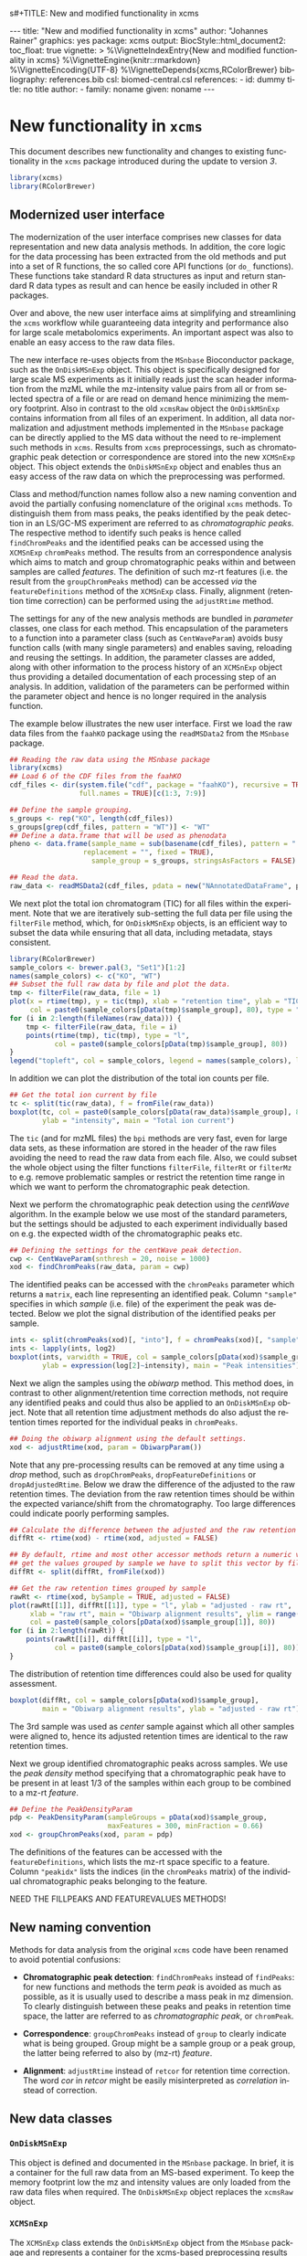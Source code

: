 s#+TITLE: New and modified functionality in xcms
#+AUTHOR:    Johannes Rainer
#+EMAIL:     johannes.rainer@eurac.edu
#+DESCRIPTION:
#+KEYWORDS:
#+LANGUAGE:  en
#+OPTIONS: ^:{} toc:nil
#+PROPERTY: exports code
#+PROPERTY: session *R*

#+BEGIN_EXPORT html
---
title: "New and modified functionality in xcms"
author: "Johannes Rainer"
graphics: yes
package: xcms
output:
  BiocStyle::html_document2:
    toc_float: true
vignette: >
  %\VignetteIndexEntry{New and modified functionality in xcms}
  %\VignetteEngine{knitr::rmarkdown}
  %\VignetteEncoding{UTF-8}
  %\VignetteDepends{xcms,RColorBrewer}
bibliography: references.bib
csl: biomed-central.csl
references:
- id: dummy
  title: no title
  author:
  - family: noname
    given: noname
---

#+END_EXPORT

* New functionality in =xcms=

This document describes new functionality and changes to existing functionality
in the =xcms= package introduced during the update to version /3/.

#+BEGIN_SRC R :ravel message = FALSE, warning = FALSE
  library(xcms)
  library(RColorBrewer)
#+END_SRC

** Modernized user interface

The modernization of the user interface comprises new classes for data
representation and new data analysis methods. In addition, the core logic for
the data processing has been extracted from the old methods and put into a set
of R functions, the so called core API functions (or =do_= functions). These
functions take standard R data structures as input and return standard R data
types as result and can hence be easily included in other R packages.

Over and above, the new user interface aims at simplifying and streamlining the
=xcms= workflow while guaranteeing data integrity and performance also for large
scale metabolomics experiments. An important aspect was also to enable an easy
access to the raw data files. 

# All objects in the new user interface ensuring
# data integrity /via/ validation methods and class versioning, all methods are
# tested internally in extensive unit tests to guarantee proper functionality.

The new interface re-uses objects from the =MSnbase= Bioconductor package, such as
the =OnDiskMSnExp= object. This object is specifically designed for large scale MS
experiments as it initially reads just the scan header information from the mzML
while the mz-intensity value pairs from all or from selected spectra of a file
or are read on demand hence minimizing the memory footprint. Also in contrast to
the old =xcmsRaw= object the =OnDiskMSnExp= contains information from all files of
an experiment. In addition, all data normalization and adjustment methods
implemented in the =MSnbase= package can be directly applied to the MS data
without the need to re-implement such methods in =xcms=. Results from =xcms=
preprocessings, such as chromatographic peak detection or correspondence are
stored into the new =XCMSnExp= object. This object extends the =OnDiskMSnExp= object
and enables thus an easy access of the raw data on which the preprocessing was
performed.

Class and method/function names follow also a new naming convention and avoid
the partially confusing nomenclature of the original =xcms= methods. To
distinguish them from mass peaks, the peaks identified by the peak detection in
an LS/GC-MS experiment are referred to as /chromatographic peaks/. The respective
method to identify such peaks is hence called =findChromPeaks= and the identified
peaks can be accessed using the =XCMSnExp= =chromPeaks= method. The results from an
correspondence analysis which aims to match and group chromatographic peaks
within and between samples are called /features/. The definition of such mz-rt
features (i.e. the result from the =groupChromPeaks= method) can be accessed /via/
the =featureDefinitions= method of the =XCMSnExp= class. Finally, alignment
(retention time correction) can be performed using the =adjustRtime= method.

The settings for any of the new analysis methods are bundled in /parameter/
classes, one class for each method. This encapsulation of the parameters to a
function into a parameter class (such as =CentWaveParam=) avoids busy function
calls (with many single parameters) and enables saving, reloading and reusing
the settings. In addition, the parameter classes are added, along with other
information to the process history of an =XCMSnExp= object thus providing a
detailed documentation of each processing step of an analysis. In addition,
validation of the parameters can be performed within the parameter object and
hence is no longer required in the analysis function.

The example below illustrates the new user interface. First we load the raw data
files from the =faahKO= package using the =readMSData2= from the =MSnbase= package.

#+BEGIN_SRC R :ravel message = FALSE, warning = FALSE
  ## Reading the raw data using the MSnbase package
  library(xcms)
  ## Load 6 of the CDF files from the faahKO
  cdf_files <- dir(system.file("cdf", package = "faahKO"), recursive = TRUE,
                   full.names = TRUE)[c(1:3, 7:9)]

  ## Define the sample grouping.
  s_groups <- rep("KO", length(cdf_files))
  s_groups[grep(cdf_files, pattern = "WT")] <- "WT"
  ## Define a data.frame that will be used as phenodata
  pheno <- data.frame(sample_name = sub(basename(cdf_files), pattern = ".CDF",
					replacement = "", fixed = TRUE),
                      sample_group = s_groups, stringsAsFactors = FALSE)

  ## Read the data.
  raw_data <- readMSData2(cdf_files, pdata = new("NAnnotatedDataFrame", pheno))
#+END_SRC

We next plot the total ion chromatogram (TIC) for all files within the
experiment. Note that we are iteratively sub-setting the full data per file
using the =filterFile= method, which, for =OnDiskMSnExp= objects, is an efficient
way to subset the data while ensuring that all data, including metadata, stays
consistent.

#+NAME: faahKO-tic
#+BEGIN_SRC R :ravel message = FALSE, fig.align = 'center', fig.width = 8, fig.height = 4
  library(RColorBrewer)
  sample_colors <- brewer.pal(3, "Set1")[1:2]
  names(sample_colors) <- c("KO", "WT")
  ## Subset the full raw data by file and plot the data.
  tmp <- filterFile(raw_data, file = 1)
  plot(x = rtime(tmp), y = tic(tmp), xlab = "retention time", ylab = "TIC",
       col = paste0(sample_colors[pData(tmp)$sample_group], 80), type = "l")
  for (i in 2:length(fileNames(raw_data))) {
      tmp <- filterFile(raw_data, file = i)
      points(rtime(tmp), tic(tmp), type = "l",
             col = paste0(sample_colors[pData(tmp)$sample_group], 80))
  }
  legend("topleft", col = sample_colors, legend = names(sample_colors), lty = 1)
#+END_SRC

In addition we can plot the distribution of the total ion counts per file.

#+NAME: faahKO-tic-boxplot
#+BEGIN_SRC R :ravel message = FALSE, fig.align = "center", fig.width = 8, fig.height = 4
  ## Get the total ion current by file
  tc <- split(tic(raw_data), f = fromFile(raw_data))
  boxplot(tc, col = paste0(sample_colors[pData(raw_data)$sample_group], 80),
          ylab = "intensity", main = "Total ion current")
#+END_SRC

The =tic= (and for mzML files) the =bpi= methods are very fast, even for large data
sets, as these information are stored in the header of the raw files avoiding
the need to read the raw data from each file. Also, we could subset the whole
object using the filter functions =filterFile=, =filterRt= or =filterMz= to
e.g. remove problematic samples or restrict the retention time range in which we
want to perform the chromatographic peak detection.

Next we perform the chromatographic peak detection using the /centWave/
algorithm. In the example below we use most of the standard parameters, but the
settings should be adjusted to each experiment individually based on e.g. the 
expected width of the chromatographic peaks etc.

#+NAME: faahKO-centWave
#+BEGIN_SRC R :message = FALSE
  ## Defining the settings for the centWave peak detection.
  cwp <- CentWaveParam(snthresh = 20, noise = 1000)
  xod <- findChromPeaks(raw_data, param = cwp)
#+END_SRC

The identified peaks can be accessed with the =chromPeaks= parameter which returns
a =matrix=, each line representing an identified peak. Column ="sample"= specifies
in which /sample/ (i.e. file) of the experiment the peak was detected. Below we
plot the signal distribution of the identified peaks per sample.

#+NAME: faahKO-peak-intensity-boxplot
#+BEGIN_SRC R :ravel message = FALSE, fig.align = "center", fig.width = 8, fig.height = 4
  ints <- split(chromPeaks(xod)[, "into"], f = chromPeaks(xod)[, "sample"])
  ints <- lapply(ints, log2)
  boxplot(ints, varwidth = TRUE, col = sample_colors[pData(xod)$sample_group],
          ylab = expression(log[2]~intensity), main = "Peak intensities")
#+END_SRC

Next we align the samples using the /obiwarp/ method. This method does, in
contrast to other alignment/retention time correction methods, not require any
identified peaks and could thus also be applied to an =OnDiskMSnExp= object. Note
that all retention time adjustment methods do also adjust the retention times
reported for the individual peaks in =chromPeaks=.

#+NAME: faahKO-obiwarp
#+BEGIN_SRC R :ravel message = FALSE
  ## Doing the obiwarp alignment using the default settings.
  xod <- adjustRtime(xod, param = ObiwarpParam())
#+END_SRC

Note that any pre-processing results can be removed at any time using a /drop/
method, such as =dropChromPeaks=, =dropFeatureDefinitions= or
=dropAdjustedRtime=. Below we draw the difference of the adjusted to the raw
retention times. The deviation from the raw retention times should be within the
expected variance/shift from the chromatography. Too large differences could
indicate poorly performing samples.

#+NAME: faahKO-adjusted-rtime-plot
#+BEGIN_SRC R :ravel message = FALSE, fig.align = "center", fig.width = 8, fig.height = 4
  ## Calculate the difference between the adjusted and the raw retention times.
  diffRt <- rtime(xod) - rtime(xod, adjusted = FALSE)

  ## By default, rtime and most other accessor methods return a numeric vector. To
  ## get the values grouped by sample we have to split this vector by file/sample
  diffRt <- split(diffRt, fromFile(xod))

  ## Get the raw retention times grouped by sample
  rawRt <- rtime(xod, bySample = TRUE, adjusted = FALSE)
  plot(rawRt[[1]], diffRt[[1]], type = "l", ylab = "adjusted - raw rt",
       xlab = "raw rt", main = "Obiwarp alignment results", ylim = range(diffRt),
       col = paste0(sample_colors[pData(xod)$sample_group[1]], 80))
  for (i in 2:length(rawRt)) {
      points(rawRt[[i]], diffRt[[i]], type = "l",
             col = paste0(sample_colors[pData(xod)$sample_group[i]], 80))
  }
#+END_SRC

The distribution of retention time differences could also be used for quality
assessment.

#+NAME: faahKO-adjusted-rtime-boxplot
#+BEGIN_SRC R :ravel message = FALSE, fig.align = "center", fig.width = 8, fig.height = 4
  boxplot(diffRt, col = sample_colors[pData(xod)$sample_group],
          main = "Obiwarp alignment results", ylab = "adjusted - raw rt")
#+END_SRC

The 3rd sample was used as /center/ sample against which all other samples were
aligned to, hence its adjusted retention times are identical to the raw
retention times.

Next we group identified chromatographic peaks across samples. We use the /peak
density/ method \cite{Smith:2006ic} specifying that a chromatographic peak have
to be present in at least 1/3 of the samples within each group to be combined to
a mz-rt /feature/.

#+NAME: faahKO-groupPeakDensity
#+BEGIN_SRC R :ravel message = FALSE
  ## Define the PeakDensityParam
  pdp <- PeakDensityParam(sampleGroups = pData(xod)$sample_group,
                          maxFeatures = 300, minFraction = 0.66)
  xod <- groupChromPeaks(xod, param = pdp)
#+END_SRC

The definitions of the features can be accessed with the =featureDefinitions=,
which lists the mz-rt space specific to a feature. Column ="peakidx"= lists the
indices (in the =chromPeaks= matrix) of the individual chromatographic peaks
belonging to the feature.

NEED THE FILLPEAKS AND FEATUREVALUES METHODS!


** New naming convention

Methods for data analysis from the original =xcms= code have been renamed to avoid
potential confusions:

+ *Chromatographic peak detection*: =findChromPeaks= instead of =findPeaks=: for new
  functions and methods the term /peak/ is avoided as much as possible, as it is
  usually used to describe a mass peak in mz dimension. To clearly distinguish
  between these peaks and peaks in retention time space, the latter are referred
  to as /chromatographic peak/, or =chromPeak=.

+ *Correspondence*: =groupChromPeaks= instead of =group= to clearly indicate what is
  being grouped. Group might be a sample group or a peak group, the latter being
  referred to also by (mz-rt) /feature/.

+ *Alignment*: =adjustRtime= instead of =retcor= for retention time correction. The
  word /cor/ in /retcor/ might be easily misinterpreted as /correlation/ instead of
  correction.

** New data classes

*** =OnDiskMSnExp=

This object is defined and documented in the =MSnbase= package. In brief, it is a
container for the full raw data from an MS-based experiment. To keep the memory
footprint low the mz and intensity values are only loaded from the raw data
files when required. The =OnDiskMSnExp= object replaces the =xcmsRaw= object.

*** =XCMSnExp=

The =XCMSnExp= class extends the =OnDiskMSnExp= object from the =MSnbase= package and
represents a container for the xcms-based preprocessing results while (since it
inherits all functionality from its parent class) keeping a direct relation to
the (raw) data on which the processing was performed. An additional slot
=.processHistory= in the object allows to keep track of all performed processing
steps. Each analysis method, such as =findChromPeaks= adds an =XProcessHistory=
object which includes also the parameter class passed to the analysis
method. Hence not only the time and type of the analysis, but its exact settings
are reported within the =XCMSnExp= object. The =XCMSnExp= is thus equivalent to the
=xcmsSet= from the original =xcms= implementation, but keeps in addition a link to
the raw data on which the preprocessing was performed.

** Binning and missing value imputation functions

The binning/profile matrix generation functions have been completely
rewritten. The new =binYonX= function replaces the binning of intensity values
into bins defined by their m/z values implemented in the =profBin=, =profBinLin= and
=profBinLinBase= methods. The =binYonX= function provides also additional functionality:

+ Breaks for the bins can be defined based on either the number of desired bins
  (=nBins=) or the size of a bin (=binSize=). In addition it is possible to provide
  a vector with pre-defined breaks. This allows to bin data from multiple files
  or scans on the same bin-definition.

+ The function returns a list with element =y= containing the binned values and
  element =x= the bin mid-points.

+ Values in input vector =y= can be aggregated within each bin with different
  methods: =max=, =min=, =sum= and =mean=.

+ The index of the largest (or smallest for =method= being "min") within each bin
  can be returned by setting argument =returnIndex= to =TRUE=.

+ Binning can be performed on single or multiple sub-sets of the input vectors
  using the =fromIdx= and =toIdx= arguments. This replaces the /M/ methods (such as
  =profBinM=). These sub-sets can be overlapping.

The missing value imputation logic inherently build into the =profBinLin= and
=profBinLinBase= methods has been implemented in the =imputeLinInterpol= function.

The example below illustrates the binning and imputation with the =binYtoX= and
=imputeLinInterpol= functions. After binning of the test vectors below some of the
bins have missing values, for which we impute a value using
=imputeLinInterpol=. By default, =binYonX= selects the largest value within each
bin, but other aggregation methods are also available (i.e. min, max, mean,
sum).

#+BEGIN_SRC R :ravel message = FALSE
  ## Defining the variables:
  set.seed(123)
  X <- sort(abs(rnorm(30, mean = 20, sd = 25))) ## 10
  Y <- abs(rnorm(30, mean = 50, sd = 30))

  ## Bin the values in Y into 20 bins defined on X
  res <- binYonX(X, Y, nBins = 22)

  res
#+END_SRC

As a result we get a =list= with the bin mid-points (=$x=) and the binned =y= values
(=$y=).

Next we use two different imputation approaches, a simple linear interpolation
and the linear imputation approach that was defined in the =profBinLinBase=
method. The latter performs linear interpolation only considering a certain
neighborhood of missing values otherwise replacing the =NA= with a base value.

#+BEGIN_SRC R :ravel binning-imputation-example, message = FALSE, fig.width = 10, fig.height = 7, fig.cap = 'Binning and missing value imputation results. Black points represent the input values, red the results from the binning and blue and green the results from the imputation (with method lin and linbase, respectively).'
  ## Plot the actual data values.
  plot(X, Y, pch = 16, ylim = c(0, max(Y)))
  ## Visualizing the bins
  abline(v = breaks_on_nBins(min(X), max(X), nBins = 22), col = "grey")

  ## Define colors:
  point_colors <- paste0(brewer.pal(4, "Set1"), 80)
  ## Plot the binned values.
  points(x = res$x, y = res$y, col = point_colors[1], pch = 15)

  ## Perform the linear imputation.
  res_lin <- imputeLinInterpol(res$y)

  points(x = res$x, y = res_lin, col = point_colors[2], type = "b")

  ## Perform the linear imputation "linbase"
  res_linbase <- imputeLinInterpol(res$y, method = "linbase")
  points(x = res$x, y = res_linbase, col = point_colors[3], type = "b", lty = 2)
#+END_SRC

The difference between the linear interpolation method =lin= and =linbase= is that
the latter only performs the linear interpolation in a pre-defined neighborhood
of the bin with the missing value (=1= by default). The other missing values are
set to a base value corresponding to half of the smallest bin value. Both
methods thus yield same results, except for bins 15-17 (see Figure above).

** Core chromatographic peak detection functions

The core logic from the chromatographic peak detection methods =findPeaks.centWave=,
=findPeaks.massifquant=, =findPeaks.matchedFilter= has been extracted and put into
functions with the common prefix =do_findChromPeaks= with the aim, as detailed in
issue [[https://github.com/sneumann/xcms/issues/30][#30]], to separate the core logic from the analysis methods invoked by the
users to enable also the use of the peak detection functions using base R
parameters (i.e. without specific classes containing the data such as the
=xcmsRaw= class). This simplifies also the re-use of these functions in other
packages and simplifies the future implementation of the peak detection
algorithms for e.g. the =MSnExp= or =OnDiskMSnExp= objects from the =MSnbase=
Bioconductor package. The implemented functions are:

+ =do_findChromPeaks_centWave=: peak density and wavelet based peak detection
  for high resolution LC/MS data in centroid mode \cite{Tautenhahn:2008fx}.
+ =do_findChromPeaks_matchedFilter=: identification of peak in the
  chromatographic domain based on matched filtration \cite{Smith:2006ic}.
+ =do_findChromPeaks_massifquant=: identification of peaks using Kalman
  filters.

One possible drawback from the introduction of this new layer is, that more
objects get copied by R which /could/ eventually result in a larger memory demand
or performance decrease (while no such was decrease was observed up to now).

** Usability improvements

+ =[= subsetting method for =xcmsRaw= objects that enables to subset an =xcmsRaw=
  object to specific scans/spectra.
+ =profMat= method to extract the /profile/ matrix from the =xcmsRaw= object. This
  method should be used instead of directly accessing the =@env$profile= slot, as
  it will create the profile matrix on the fly if it was not pre-calculated (or
  if profile matrix generation settings have been changed).

* Changes due to bug fixes and modified functionality

** Differences in linear interpolation of missing values (=profBinLin=).

From =xcms= version 1.51.1 on the new binning functions are used, thus, the bug
described here are fixed.

Two bugs are present in the =profBinLin= method (reported as issues [[https://github.com/sneumann/xcms/issues/46][#46]] and [[https://github.com/sneumann/xcms/issues/49][#49]] on
github) which are fixed in the new =binYonX= and =imputeLinInterpol= functions:

+ The first bin value calculated by =profBinLin= can be wrong (i.e. not being the
  max value within that bin, but the first).
+ If the last bin contains also missing values, the method fails to determine
  a correct value for that bin.

The =profBinLin= method is used in =findPeaks.matchedFilter= if the profile
method is set to "binlin".

The example below illustrates both differences.

#+BEGIN_SRC R
  ## Define a vector with empty values at the end.
  X <- 1:11
  set.seed(123)
  Y <- sort(rnorm(11, mean = 20, sd = 10))
  Y[9:11] <- NA
  nas <- is.na(Y)
  ## Do interpolation with profBinLin:
  resX <- xcms:::profBinLin(X[!nas], Y[!nas], 5, xstart = min(X),
                            xend = max(X))
  resX
  res <- binYonX(X, Y, nBins = 5L, shiftByHalfBinSize = TRUE)
  resM <- imputeLinInterpol(res$y, method = "lin",
                            noInterpolAtEnds = TRUE)
  resM
#+END_SRC

Plotting the results helps to better compare the differences. The black points
in the figure below represent the actual values of =Y= and the grey vertical lines
the breaks defining the bins. The blue lines and points represent the result
from the =profBinLin= method. The bin values for the first and 4th bin are clearly
wrong. The green colored points and lines represent the results from the =binYonX=
and =imputeLinInterpol= functions (showing the correct binning and interpolation).

#+BEGIN_SRC R :ravel profBinLin-problems, message = FALSE, fig.align = 'center', fig.width=10, fig.height = 7, fig.cap = "Illustration of the two bugs in profBinLin. The input values are represented by black points, grey vertical lines indicate the bins. The results from binning and interpolation with profBinLin are shown in blue and those from binYonX in combination with imputeLinInterpol in green."
  plot(x = X, y = Y, pch = 16, ylim = c(0, max(Y, na.rm = TRUE)),
       xlim = c(0, 12))
  ## Plot the breaks
  abline(v = breaks_on_nBins(min(X), max(X), 5L, TRUE), col = "grey")
  ## Result from profBinLin:
  points(x = res$x, y = resX, col = "blue", type = "b")
  ## Results from imputeLinInterpol
  points(x = res$x, y = resM, col = "green", type = "b",
         pch = 4, lty = 2)

#+END_SRC

Note that by default =imputeLinInterpol= would also interpolate missing values at
the beginning and the end of the provided numeric vector. This can be disabled
(to be compliant with =profBinLin=) by setting parameter =noInterpolAtEnds= to
=TRUE= (like in the example above).

** Differences due to updates in =do_findChromPeaks_matchedFilter=, respectively =findPeaks.matchedFilter=.

The original =findPeaks.matchedFilter= (up to version 1.49.7) had several
shortcomings and bugs that have been fixed in the new
=do_findChromPeaks_matchedFilter= method:

+ The internal iterative processing of smaller chunks of the full data (also
  referred to as /iterative buffering/) could result, for some bin (step) sizes to
  unstable binning results (discussed in issue [[https://github.com/sneumann/xcms/issues/47][#47]] on github): calculation of
  the breaks, or to be precise, the actually used bin size was performed in each
  iteration and could lead to slightly different sizes between iterations (due
  to rounding errors caused by floating point number representations in C).

+ The iterative buffering raises also a conceptual issue when linear
  interpolation is performed to impute missing values: the linear imputation
  will only consider values within the actually processed buffer and can thus
  lead to wrong or inaccurate imputations.

+ The =profBinLin= implementation contains two bugs, one that can result in
  failing to identify the maximal value in the first and last bin (see issue
  [[https://github.com/sneumann/xcms/issues/46][#46]]) and one that fails to assign a value to a bin (issue [[https://github.com/sneumann/xcms/issues/49][#49]]). Both are fixed
  in the =do_findChromPeaks_matchedFilter= implementation.

A detailed description of tests comparing all implementations is available in
issue [[https://github.com/sneumann/xcms/issues/52][#52]] on github. Note also that in course of these changes also the =getEIC=
method has been updated to use the new binning and missing value imputation
function.

While it is strongly discouraged, it is still possible to use to /old/ code (from
1.49.7) by calling =useOriginalCode(TRUE)=.

** Differences in =findPeaks.massifquant=

+ Argument =scanrange= was ignored in the /original/ old code (issue [[https://github.com/sneumann/xcms/issues/61][#61]]).
+ The method returned a =matrix= if =withWave= was =0= and a =xcmsPeaks= object
  otherwise. The updated version returns *always* an =xcmsPeaks= object (issue #60).

** Differences in /obiwarp/ retention time correction

Retention time correction using the obiwarp method uses the /profile/ matrix
(i.e. intensities binned in discrete bins along the mz axis). Profile matrix
generation uses now the =binYonX= method which fixed some problems in the original
binning and linear interpolation methods. Thus results might be slightly
different.


** =retcor.peaksgroups=: change in the way how /well behaved/ peak groups are ordered

The =retcor.peakgroups= defines first the chromatographic peak groups that are
used for the alignment of all spectra. Once these are identified, the retention
time of the peak with the highest intensity in a sample for a given peak group
is returned and the peak groups are ordered increasingly by retention time
(which is required for the later fitting of either a polynomial or a linear
model to the data). The selection of the retention time of the peak with the
highest intensity within a feature (peak group) and samples, denoted as
/representative/ peak for a given feature in a sample, ensures that only the
retention time of a single peak per sample and feature is selected (note that
multiple chromatographic peaks within the same sample can be assigned to a
feature).  In the original code the ordering of the peak groups was however
performed using the median retention time of the complete peak group (which
includes also potential additional peaks per sample). This has been changed and
the features are ordered now by the median retention time across samples of the
representative chromatographic peaks.

** =scanrange= parameter in all =findPeaks= methods

The =scanrange= in the =findPeaks= methods is supposed to enable the peak detection
only within a user-defined range of scans. This was however not performed in
each method. Due to a bug in =findPeaks.matchedFilter='s original code the
argument was ignored, except if the upper scan number of the user defined range
was larger than the total number of available scans (see issue [[https://github.com/sneumann/xcms/issues/63][#63]]). In
=findPeaks.massifquant= the argument was completely ignored (see issue [[https://github.com/sneumann/xcms/issues/61][#61]]) and,
while the argument was considered in =findPeaks.centWave= and feature detection
was performed within the specified scan range, but the original =@scantime= slot
was used throughout the code instead of just the scan times for the specified
scan indices (see issue [[https://github.com/sneumann/xcms/issues/64][#64]]).

These problems have been fixed in version 1.51.1 by first sub-setting the
=xcmsRaw= object (using the =[= method) before actually performing the feature
detection.

** Problems with iterative binning of small data sub-sets in =findPeaks.matchedFilter= :noexport:

The problem described here has been fixed in =xcms= >= 1.51.1.

The iterative binning of only small sub-sets of data causes problems with
=profBinLinBase=, in which data imputation might be skipped in some iterations
while it is performed in others (also discussed in issue [[https://github.com/sneumann/xcms/issues/47][#47]] on github).

Iterative buffering has both conceptual and computational issues.
+ Conceptual: =profBinLin= and =profBinLinBase= do a linear interpolation to impute
  missing values. This is obviously affected by the input data, i.e. if only a
  small subset of input data is considered, the imputation can change.

+ Computational: the iterative buffering is slower than binning of the full
  data.

An additional problem comes with the implementation of the =profBin= method in
=xcms= that was used in the =findPeaks.matchedFilter= method for method being =lin=:
the bin size is calculated anew in each call, thus, due to rounding errors
(imprecision of floating point numbers), the bin size will be slightly different
in each call, which can lead to wrong binning results (see issue [[https://github.com/sneumann/xcms/issues/47][#47]] on github).

Example with =profBinLinBase= resulting in an error: if =step= and =basespace= are
both =0.1= it seems that not in all buffer-generation iterations a interpolation
is initiated, i.e. the variable =ibase= in the C-function is sometimes set to =1=
(interpolation with neighboring bins) and sometimes to =0=.

This is also extensively documented in issue [[https://github.com/sneumann/xcms/issues/52][#52]].

** Different binning results due to /internal/ and /external/ breaks definition :noexport:

*FIXED*: the bin calculation in C uses now also a multiplication instead of a
addition thus resulting in identical breaks!

Breaks calculated by the =breaks_on_nBins= function are equal as breaks calculated
using the =seq= function, but they are not identical.

#+BEGIN_SRC R
  library(xcms)

  ## Define breaks from 200 to 600
  brks <- seq(200, 600, length.out = 2002)
  brks2 <- xcms:::breaks_on_nBins(200, 600, nBins = 2001)
  all.equal(brks, brks2)
  identical(brks, brks2)

  ## The difference is very small, but could still, in the binning
  ## yield slightly different results depending on which breaks are
  ## used.
  range(brks - brks2)
#+END_SRC

** Implementation and comparison for =matchedFilter=		   :noexport:

These results base on the test =dontrun_test_do_findChromPeaks_matchedFilter_impl=
defined in /test_do_findChromPeaks_matchedFilter.R/

We have 4 different functions to test and compare to the original one:
+ *A*: =.matchedFilter_orig=: it's the original code.
+ *B*: =.matchedFilter_binYonX_iter=: uses the same sequential
  buffering than the original code, but uses =binYonX= for binning and
  =imputeLinInterpol= for interpolation.
+ *C*: =.matchedFilter_no_iter=: contains the original code, but
  avoids sequential buffering, i.e. creates the whole matrix in one go.
+ *D*: =.matchedFilter_binYonX_no_iter=: my favorite: uses =binYonX= and
  =imputeLinInterpol= and avoids the sequential buffering by creating the full
  matrix in one go.

Notes: for plain =bin= we expect that results with and without iterative buffering
are identical.

*Comparisons*:
+ [X] *A* /vs/ original:
  - =bin=: always OK.
  - =binlin=: always OK.
  - =binlinbase=: always OK.
+ [X] *B* /vs/ original:
  - =bin=: OK unless =step= is =0.2=: most likely rounding problem.
  - =binlin=: only once OK. Results are not equal, but comparable.
  - =binlinbase=: similar but not equal.
+ [X] *C* /vs/ original:
  - =bin=: OK unless =step= is =0.2=:
  - =binlin=: never OK: due to interpolation on full, or subset data.
  - =binlinbase=: similar but not equal.
+ [X] *D* /vs/ original:
  - =bin=: OK unless =step= is =0.2=: most likely rounding problem.
  - =binlin=: never OK: due to interpolation on full, or subset data AND due to
    fix of the bug in =profBinLin=.
  - =binlinbase=: similar but not equal.
+ [X] *B* /vs/ *C*:
  - =bin=: always OK.
  - =binlin=: results similar but not equal; higher =snthresh= results in higher
    similarity.
  - =binlinbase=: highly similar.
+ [X] *B* /vs/ *D*:
  - =bin=: always OK.
  - =binlin=: results similar but not equal; higher =snthresh= results in higher
    similarity.
  - =binlinbase=: highly similar.
+ [X] *C* /vs/ *D*:
  - =bin=: always OK.
  - =binlin=: results almost identical; higher =snthresh= results in higher
    similarity.
  - =binlinbase=: always OK.


*Conclusions*:
+ =none= (only binning, but no linear interpolation; corresponds to method =bin= in
  =findPeaks.matchedFilter=): The results are identical between all methods for
  all except one setting: with =step= being =0.2= (or =0.4= etc) on one test file the
  results differ between methods with and without iterative buffering. The
  reason for this is most likely rounding errors in floating point number
  representation: =profBin= calculates the size of the bin in each call, thus,
  when called repeatedly based on different input values, the size is slightly
  different, which then can lead to binning differences (see also [[https://github.com/sneumann/xcms/issues/47][issue #47]] on
  github).

+ =lin= (binning followed by linear interpolation to impute missing values; method
  =binlin= in =findPeaks.matchedFilter=): There are two reasons for differences
  observed here: 1) the first bin value (and eventually the last bin value) are
  sometimes wrong (issue [[https://github.com/sneumann/xcms/issues/46][#46]]). This results in differences between =binYonX= and
  =imputeKinInterpol= based approach and =profBinLin= (with the former being
  presumably correct). Also, this has a bigger influence when the
  binning/missing value imputation is performed iteratively. Thus, the
  difference between the =binYonX= - =imputeLinInterpol= and =profBinLin= approach
  without iterative buffering are only very small. 2) Linear interpolation on
  the full data set compared to subsequent sub-sets will undoubtedly lead to
  differences. Because based on the full data set, the non-iterative approach
  results in the expected and more accurate results.

+ =linbase=: results are identical if =basespace= (respectively =distance=) is such
  that no interpolation takes place. With interpolation (e.g. =distance= being =1=)
  differences (albeit small) are present between approaches with and without iterative
  buffering. The results for the approaches without iterative buffering (using
  =profBinBase= respectively =binYonX= with =imputeLinIterpol=) are identical, again
  arguing in favor of these approaches.

Thus, summarizing, the approaches without the iterative buffering yield more
reliable (and presumably correct) results. Given also that the =binYonX= in
combination with =imputeLinInterpol= identify similar peaks than the non-iterative
approaches using the original code, we can change the code to use these former
methods as default.

* Under the hood changes

These changes and updates will not have any large impact on the day-to-day use of
=xcms= and are listed here for completeness.

+ From =xcms= version 1.51.1 on the default methods from the =mzR= package are used
  for data import. Besides ensuring easier maintenance, this enables also data
  import from /gzipped/ mzML files.


* Introducing =DRanges=.						   :noexport:

*Note*: the code for this is in the =dranges= branch. The last status/problem is
that it is not quite clear how to determine the /correct/ number of decimal
places: =as.character= uses =options()$scipen= to determine how many decimal places
are represented, =sprintf= allows much more decimal places, e.g. with =%.30f=, but
these become unstable and random. The /best/ solution for now would be to limit to
a certain number of /secure/ decimal places (16?) and specify this as global
option that might be changed later. Check also =.Machine= for details on
precision, max integer etc. Note also that we are pretty much limited by the
largest =integer= that can be represented.

The =multiplier= thus has definitely be smaller than:
#+BEGIN_SRC R
  maxPos <- nchar(as.character(.Machine$integer.max))
  maxMult <- 10^maxPos

#+END_SRC

Note that we would actually just have to check that the to-be-transformed
integers don't get too large; thus we could allow more decimal places.

The idea is to use all of the =IRanges= functionality, but for any =numeric=
ranges. Examples for such ranges could be the m/z range of a feature, or the
retention time range defining a feature.

The idea is pretty simple, the =DRanges= (/D/ standing for /double/, alternatively /N/
for /numeric/) extends the =IRanges=, the =start= and =end= of the =IRanges= are
calculated by multiplying the start and end defining the numeric range by =10^d=
with =d= being the number of decimal places.

First thing is to get the number of decimal places: using code from a pretty old
post on stackoverflow
(http://stackoverflow.com/questions/5173692/how-to-return-number-of-decimal-places-in-r):


#+BEGIN_SRC R
  decimalplaces <- function(x) {
      if ((x %% 1) != 0) {
          nchar(strsplit(sub('0+$', '', as.character(x)), ".", fixed=TRUE)[[1]][[2]])
      } else {
          return(0)
      }
  }

  num.decimals <- function(x) {
      stopifnot(class(x)=="numeric")
      x <- sub("0+$","",x)
      x <- sub("^.+[.]","",x)
      nchar(x)
  }


#+END_SRC

The former is actually faster.

Eventually even =C=?
http://stackoverflow.com/questions/1083304/c-c-counting-the-number-of-decimals

#+BEGIN_EXAMPLE
  string number = "543.014";
  size_t dotFound;
  stoi(number, &dotFound));
  string(number).substr(dotFound).size()
#+END_EXAMPLE

Be aware that =number= MUST be a float/double!

alternatively:
http://stackoverflow.com/questions/9843999/calculate-number-of-decimal-places-for-a-float-value-without-libraries.

* Currently internal functionality 				   :noexport:

** =ProcessHistory=: track processing steps

This functionality comprises the =ProcessHistory= class and the =.processHistory=
slot of the =xcmsSet= objects. The =xcmsSet= function already adds a feature
detection processing step for each file to this slot. Subsetting of =xcmsSet=
objects with =[= or =split= correctly process also this slot as does concatenation
using =c=. For processing steps other than /feature detection/ a new element should
be added to the variable =.PROCSTEPS= (defined in /DataClasses.R/.
At some point we could implement methods =getProcessErrors= and =getProcessHistory=
(essentially just calling the =.getProcessErrors= and =.getProcessHistory=
functions in /functions-xcmsSet.R/.

Some additional functionality that could be implemented:
+ Sort the processing history by the =date= slot.
+ Save also analysis properties into an object extending the =ProcessHistory=:
  this would enable to get the exact settings for each processing step.

* Internal changes						   :noexport:

** Changing the way how data is imported

Random errors happen when processing a large number of files with =xcms=. This
might indicate some memory problems, eventually related to the =mzR= package
(similar to the ones spotted in =MSnbase=).

What I want to test:
+ [X] Does =mzR::openMSFile= work also for /netCDF/? No. we would have to check for
  the file type and specify the =backend= based on that.
+ [X] What about writing a new importer that does not need all the objects and
  the presumably old code in =mzR=? -> =readRawData=.

That has been fixed (see above). The /default/ methods for data import form =mzR=
are now used by default.

** Functions and methods to be deprecated and removed.

+ [ ] =xcmsSource= method: not needed anymore, reading is done by =readRawData=.
+ [ ] =loadRaw=, =initialize= for =netCdfSource= and =rampSource=: replaced by
  =readRawData=.
+ [ ] =netCdfSource= and =rampSource= S4 classes: not needed anymore, reading is
  done by =readRawData=.

** Unneeded /R/ files

+ [ ] /netCDF.R/.
+ [ ] /ramp.R/.

*** Unit tests to be removed

+ [ ] /runit.ramp.R/.

* Deprecated functions and files

Here we list all of the functions and related files that are deprecated.

+ =xcmsParallelSetup=, =xcmsPapply=, =xcmsClusterApply=: use =BiocParallel= package
  instead to setup and perform parallel processing, either /via/ the =BPPARAM=
  parameter to function and methods, or by calling =register= to globally set
  parallel processing.

+ =profBin=, =profBinM=, =profBinLin=, =profBinLinM=, =profBinLinBase=, =profBinLinBaseM=:
  replaced by the =binYonX= and =imputeLinInterpol= functions. Also, to create or
  extract the profile matrix from an =xcmsRaw= object, the =profMat= method.


** Deprecated

*** xcms 1.49:

+ =xcmsParallelSetup= (Deprecated.R)
+ =xcmsPapply= (Deprecated.R)
+ =xcmsClusterApply= (Deprecated.R)

*** xcms 1.51:

+ =profBin= (c.R)
+ =profBinM= (c.R)
+ =profBinLin= (c.R)
+ =profBinLinM= (c.R)
+ =profBinLinBase= (c.R)
+ =profBinLinBaseM= (c.R)

** Defunct

* TODOs								   :noexport:

** DONE Deprecate binning functions.
   CLOSED: [2017-02-23 Thu 07:47]

   - State "DONE"       from "TODO"       [2017-02-23 Thu 07:47]
All done except for the retention time correction!!!

** DONE Continue implementing the =do_= functions.
   CLOSED: [2017-02-23 Thu 07:47]
   - State "DONE"       from "TODO"       [2017-02-23 Thu 07:47]
** DONE Define a new object to contain the preprocessing results
   CLOSED: [2017-02-23 Thu 07:47]

   - State "DONE"       from "TODO"       [2017-02-23 Thu 07:47]
This object should replace in the long run the =xcmsSet= object providing the same
functionality while in addition add a better integration of the original raw
data files. The object should contain:

+ Peak/feature data (similar to the =xcmsSet@peaks= slot).
+ Alignment across samples information (similar to the =xcmsSet@groups= slot).
+ Corrected retention time (similar to the =xcmsSet@rt$adjusted= slot).
+ All experimental and phenotypical information.
+ A /link/ to the raw data.
+ History on data manipulation and processing.

Based on these prerequisites, an object extending Biobase's =MSnExp= or
=OnDiskMSnExp= would be ideal. The =MSnExp= would however be /too mighty/ (as it
contains all of the raw data) and the more light weight =OnDiskMSnExp= should
hence be used. While being somewhat similar to the =xcmsSet= =xcmsRaw= object setup,
the new implementation would ensure a better and less error prone import of the
raw (or even processed) data. Some data (TIC etc) are even cached within the
=OnDiskMSnExp= enabling faster data access.

Note that the lack of easy access to raw data disqualifies the =MSnSet= object
from the =MSnbase= package.

The feature data should be placed into the =assayData= environment of the object
to avoid copying etc of the data. Check also =assayDataElement()= in =MSnbase=.

*** Some notes on data usage:
+ Subset by sample: have to extract the corresponding features from the
  features matrix in =assayData= and remove all grouping/alignment
  information. This actually bypasses also the problem to check that feature
  indexes have to be updated.

+ Rename =peaks= to =features=.

+ Better alternative for =groups=: =alignedFeatures=.
+ =groupval=? =featureValues=.

*** Design and implementation:
+ =features= should be still implemented as =matrix= (for performance issues).
+ Alignment information could be implemented as =DataFrame= with the indices added
  to a column =idx=.

** DONE Rename objects, functions and methods
   CLOSED: [2017-02-23 Thu 07:47]

   - State "DONE"       from "TODO"       [2017-02-23 Thu 07:47]
+ [X] =features=: =chromPeaks=.
+ [X] =hasDetectedFeatures=: =hasChromPeaks=.
+ [ ] feature: chromatographic peak.
+ [X] =detectFeatures=: =findChromPeaks=.
+ [X] =dropFeatures=: =dropChromPeaks=.
+ [X] featureDetection-centWave: findChromPeaks-centWave
+ [X] =validFeatureMatrix=: =validChromPeaksMatrix=.

Correspondence.
+ [ ] feature groups: features (aligned and grouped chromatographic peaks).
+ [X] =groupFeatures=: =groupChromPeaks=.
+ [X] =hasAlignedFeatures=: =hasFeatures=.
+ [X] =featureGroups=: =featureDefinitions=, =featureValue= (=groupval=).
+ [X] =FeatureDensityParam=: =PeakDensityParam=.
+ [X] =NearestFeaturesParam=: =NearestPeaksParam=
+ [ ] feature alignment methods: peak alignment methods
+ [X] =$features=: =$chromPeaks=.
+ [X] =featureidx=: =peakidx=.
+ [X] =featureIndex=: =peakIndex=.
+ [X] =dropFeatureGroups=: =dropFeatureDefinitions=.
+ [ ] Peak alignment: Peak grouping
+ [X] =.PROCSTEP.PEAK.ALIGNMENT=: =.PROCSTEP.PEAK.GROUPING=.

Param classes:
+ [X] =extraFeatures=: =extraPeaks=.

RT correction.
+ [X] =featureGroups= retention time correction: =peakGroups=.
+ [X] =FeatureGroupsParam=: =PeakGroupsParam=.
+ [X] =features=: =peaks=
+ [X] =featureIndex=: =peakIndex=
+ [X] =getFeatureGroupsRtMatrix=: =getPeakGroupsRtMatrix=
+ [X] =applyRtAdjToFeatures=: =applyRtAdjToPeaks=.
+ [X] =do_groupFeatures_mzClust=: =do_groupPeaks_mzClust=.

+ [X] Check =maxFeatures= parameter for =do_groupChromPeaks_density=. Is it really
  the maximum number of features, or of peaks?

+ [X] Alignment: retention time correction between samples
  \cite{Sugimoto:2012jt}.
+ [X] Correspondence: (grouping) registration of recurring signals from the same
  analyte over replicate samples \cite{Smith:2014di}.


** TODO Implement the =Chromatogram= class

Now, to accommodate all possibilities:
https://en.wikipedia.org/wiki/Triple_quadrupole_mass_spectrometer
Triple Q-TOF measurements:
+ Product Ion Scan
  - Q1 fixed
  - Q3 scan
+ Precursor Ion Scan
  - Q1 scan
  - Q3 fixed
+ Neutral Loss Scan
  - Q1 scan at mz = m_{product}
  - Q3 scan at mz = m_{product} - m_{neutral molecule}
+ Selected Reaction monitoring (SRM, MRM): Q1 is used to select the precursor
  ion, Q3 cycles through the product ions. Precursor/product pair is referred to
  as a /transition/.
  - Q1 fixed at mz = m_{precursor}
  - Q3 scan at mz = m_{product}


Other resources:
https://en.wikipedia.org/wiki/Mass_chromatogram#Selected-ion_monitoring_chromatogram_.28SIM.29
http://proteowizard.sourceforge.net/dox/structpwiz_1_1msdata_1_1_chromatogram.html
https://sourceforge.net/p/proteowizard/mailman/message/27571266/

** TODO Implement a =findBackgroundIons= method

Check on one of our own files.

#+BEGIN_SRC R
  library(xcms)

  rd <- readMSData2("/Volumes/Ext64/data/2016/2016-11/NoSN/250516_QC_NORM_3_POS_3.mzML")

  ## Evaluate the mz-rt matrix - can we spot already something there?
  sps <- spectra(rd)
  dfs <- lapply(sps, as.data.frame)
  ## cut the intensities at 5000
  dfs <- lapply(dfs, function(z) {
      z[z[, "i"] > 5000, "i"] <- 5000
      return(z)
  })

  library(RColorBrewer)
  library(lattice)
  colR <- colorRampPalette(brewer.pal(9, "YlOrRd"))(255)
  brks <- do.breaks(c(0, 5000), length(colR))

  mzR <- range(mz(rd))
  rtR <- range(rtime(rd))

  plot(3, 3, pch = NA, xlim = rtR, ylim = mzR)
  for(i in 1:length(dfs)) {
      intC <- level.colors(dfs[[i]]$i, at = brks, col.regions = colR)
      xs <- rep(rtime(rd)[i], length(intC))
      points(x = xs, y = dfs[[i]]$mz, col = intC, cex = 0.1, pch = 16)
  }
  ## level.colors(x, at = brks, col.regions = colR)
#+END_SRC

A simple approach would be to walk along the mz and evaluate whether, for a
certain mz (bin?) the signal is higher than a threshold in 70% of the spectra,
i.e. that the % of values is larger than a percentage.


* References
